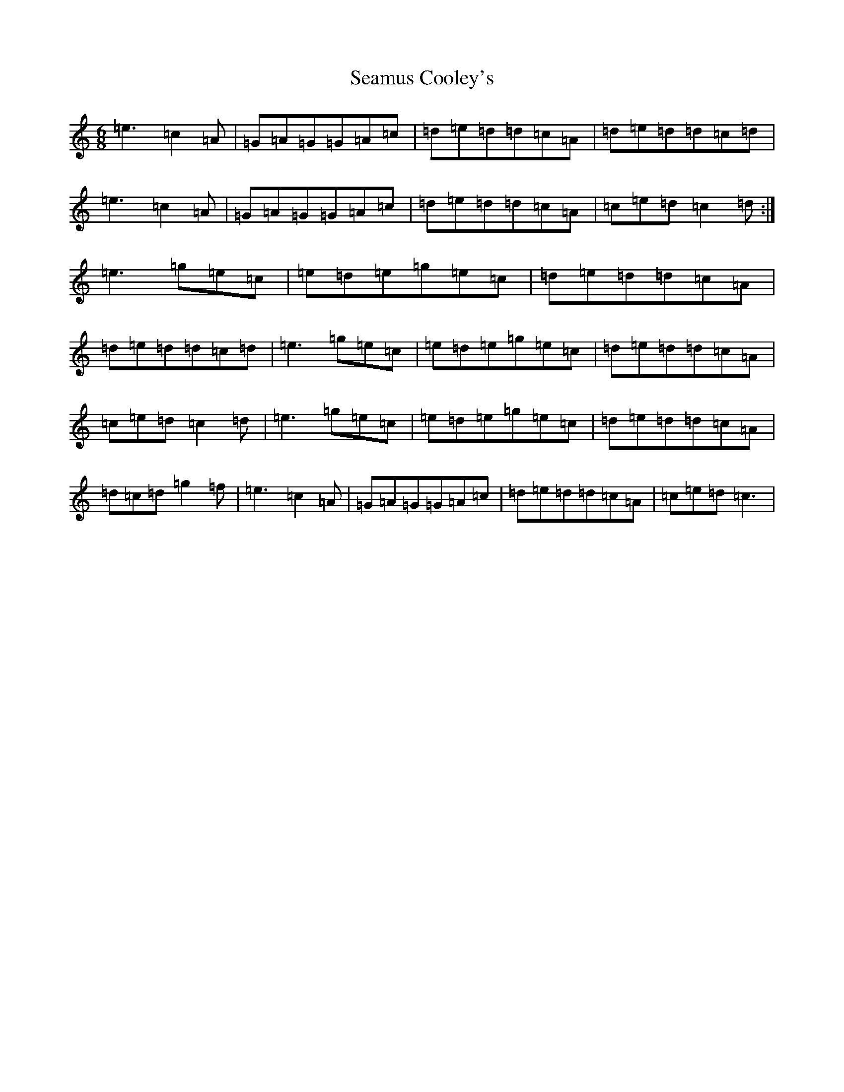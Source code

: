 X: 10597
T: Seamus Cooley's
S: https://thesession.org/tunes/414#setting15458
R: jig
M:6/8
L:1/8
K: C Major
=e3=c2=A|=G=A=G=G=A=c|=d=e=d=d=c=A|=d=e=d=d=c=d|=e3=c2=A|=G=A=G=G=A=c|=d=e=d=d=c=A|=c=e=d=c2=d:|=e3=g=e=c|=e=d=e=g=e=c|=d=e=d=d=c=A|=d=e=d=d=c=d|=e3=g=e=c|=e=d=e=g=e=c|=d=e=d=d=c=A|=c=e=d=c2=d|=e3=g=e=c|=e=d=e=g=e=c|=d=e=d=d=c=A|=d=c=d=g2=f|=e3=c2=A|=G=A=G=G=A=c|=d=e=d=d=c=A|=c=e=d=c3|